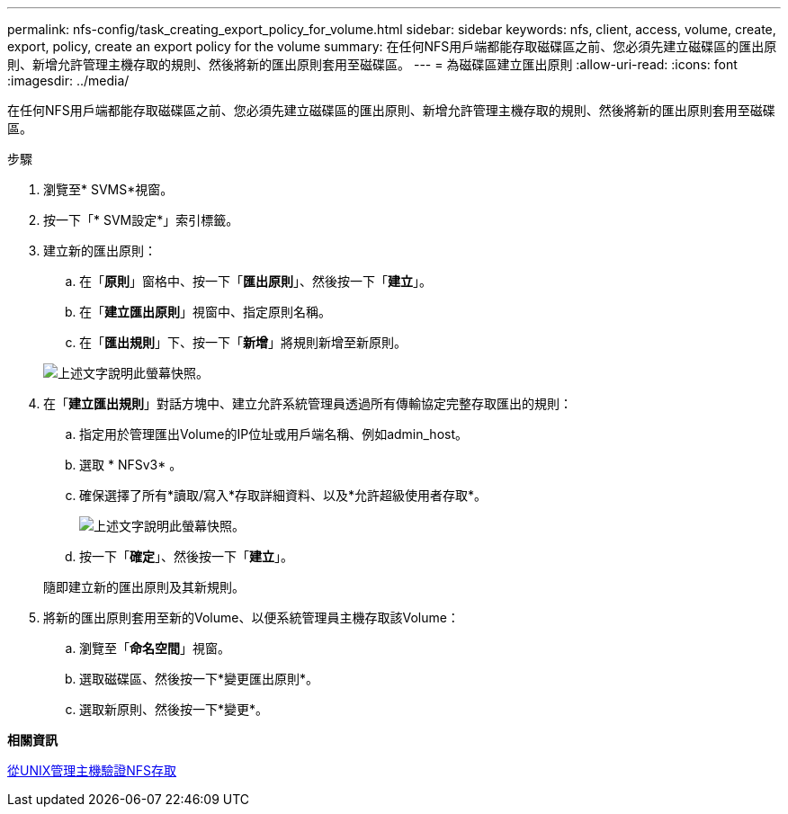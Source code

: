 ---
permalink: nfs-config/task_creating_export_policy_for_volume.html 
sidebar: sidebar 
keywords: nfs, client, access, volume, create, export, policy, create an export policy for the volume 
summary: 在任何NFS用戶端都能存取磁碟區之前、您必須先建立磁碟區的匯出原則、新增允許管理主機存取的規則、然後將新的匯出原則套用至磁碟區。 
---
= 為磁碟區建立匯出原則
:allow-uri-read: 
:icons: font
:imagesdir: ../media/


[role="lead"]
在任何NFS用戶端都能存取磁碟區之前、您必須先建立磁碟區的匯出原則、新增允許管理主機存取的規則、然後將新的匯出原則套用至磁碟區。

.步驟
. 瀏覽至* SVMS*視窗。
. 按一下「* SVM設定*」索引標籤。
. 建立新的匯出原則：
+
.. 在「*原則*」窗格中、按一下「*匯出原則*」、然後按一下「*建立*」。
.. 在「*建立匯出原則*」視窗中、指定原則名稱。
.. 在「*匯出規則*」下、按一下「*新增*」將規則新增至新原則。


+
image::../media/export_policy_create_nfs.gif[上述文字說明此螢幕快照。]

. 在「*建立匯出規則*」對話方塊中、建立允許系統管理員透過所有傳輸協定完整存取匯出的規則：
+
.. 指定用於管理匯出Volume的IP位址或用戶端名稱、例如admin_host。
.. 選取 * NFSv3* 。
.. 確保選擇了所有*讀取/寫入*存取詳細資料、以及*允許超級使用者存取*。
+
image::../media/export_rule_for_admin_manual_multi_nfs.gif[上述文字說明此螢幕快照。]

.. 按一下「*確定*」、然後按一下「*建立*」。


+
隨即建立新的匯出原則及其新規則。

. 將新的匯出原則套用至新的Volume、以便系統管理員主機存取該Volume：
+
.. 瀏覽至「*命名空間*」視窗。
.. 選取磁碟區、然後按一下*變更匯出原則*。
.. 選取新原則、然後按一下*變更*。




*相關資訊*

xref:task_verifying_nfs_access_from_unix_administration_host.adoc[從UNIX管理主機驗證NFS存取]

